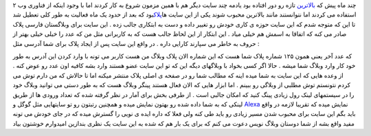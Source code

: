.. title: پلاک وبلاگ خود را دریافت کنید 
.. date: 2007/2/22 14:37:9

چند ماه پیش که `بالاترین <https://balatarin.info/>`__ تازه رو دور افتاده
بود یادمه چند سایت دیگر هم با همین مزمون شروع به کار کردند اما با وجود
اینکه از فناوری وب ۲ استفاده می کردند اما نتوانستند مانند بالاترین محبوب
شوند یکی از این سایت ها\ `پلاک <http://www.plak.ir/>`__\ بود که بعد از
حدود یک ماه فعالیت به طور کلی تعطیل شد تا این که متوجه شدم که این سایت
حوزه ی کاری خودش رو تغییر داده و دست به ابتکاری جالب زده . این سایت برای
وبلاگستان فارسی پلاک صادر می کنه که اتفاقا به اسمش هم خیلی میاد . این
ابتکار از این لحاظ جالب هست که به کاربرانی مثل من که عدد را خیلی خیلی
بهتر از حروف به خاطر می سپارند کارایی داره . در واقع این سایت پس از
ایجاد پلاک برای شما آدرسی مثل :

که عدد آخر یعنی همون ۱۲۵ شماره پلاک شما هست که این شماره الان پلاک وبلاگ
من هست کاربر می تونه با وارد کردن این آدرس به طور خود کار وارد وبلاگ شما
میشه . حالا اگر کسی بخواد با وبلاگهای دیگه این که تو این سایت عضو هستند
وارد بشه کافیه اون عدد رو عوض کنه . از وعده هایی که این سایت به شما میده
اینه که مطالب شما رو در صفحه ی اصلی پلاک منتشر میکنه اما تا حالاش که من
دارم توش می کردم نتونستم توش مطلبی از وبلاگی رو ببینم . اما ابزار هایی
که الان فعال هستند پینگر وبلاگ هست که به طور دستی می توانید وبلاگ خود را
در سیستمهای لینک رول زیادی پینگ کنید که امکان جالبی است . از طرفی بخش
برای آمار در نظر گرفته شده که تعداد ورودی ها از طریق لینکی که به شما
داده شده رو بهتون نمایش میده و همچنین رتبتون رو تو سایتهایی مثل گوگل و
`Alexa <http://alexa.com/>`__ نمایش میده که تقریبا لازمه در واقع باید
بگم این سایت برای محبوب شدن مسیر زیادی رو باید طی کنه ولی فعلا که داره
ایده ی نویی را گسترش میده که در جای خودش می تونه مفید واقع بشه از شما
دوستان وبلاگ نویس دعوت می کنم که برای یک بار هم که شده به این سایت یک
نظری بندازین امیدوارم خوشتون بیاد
